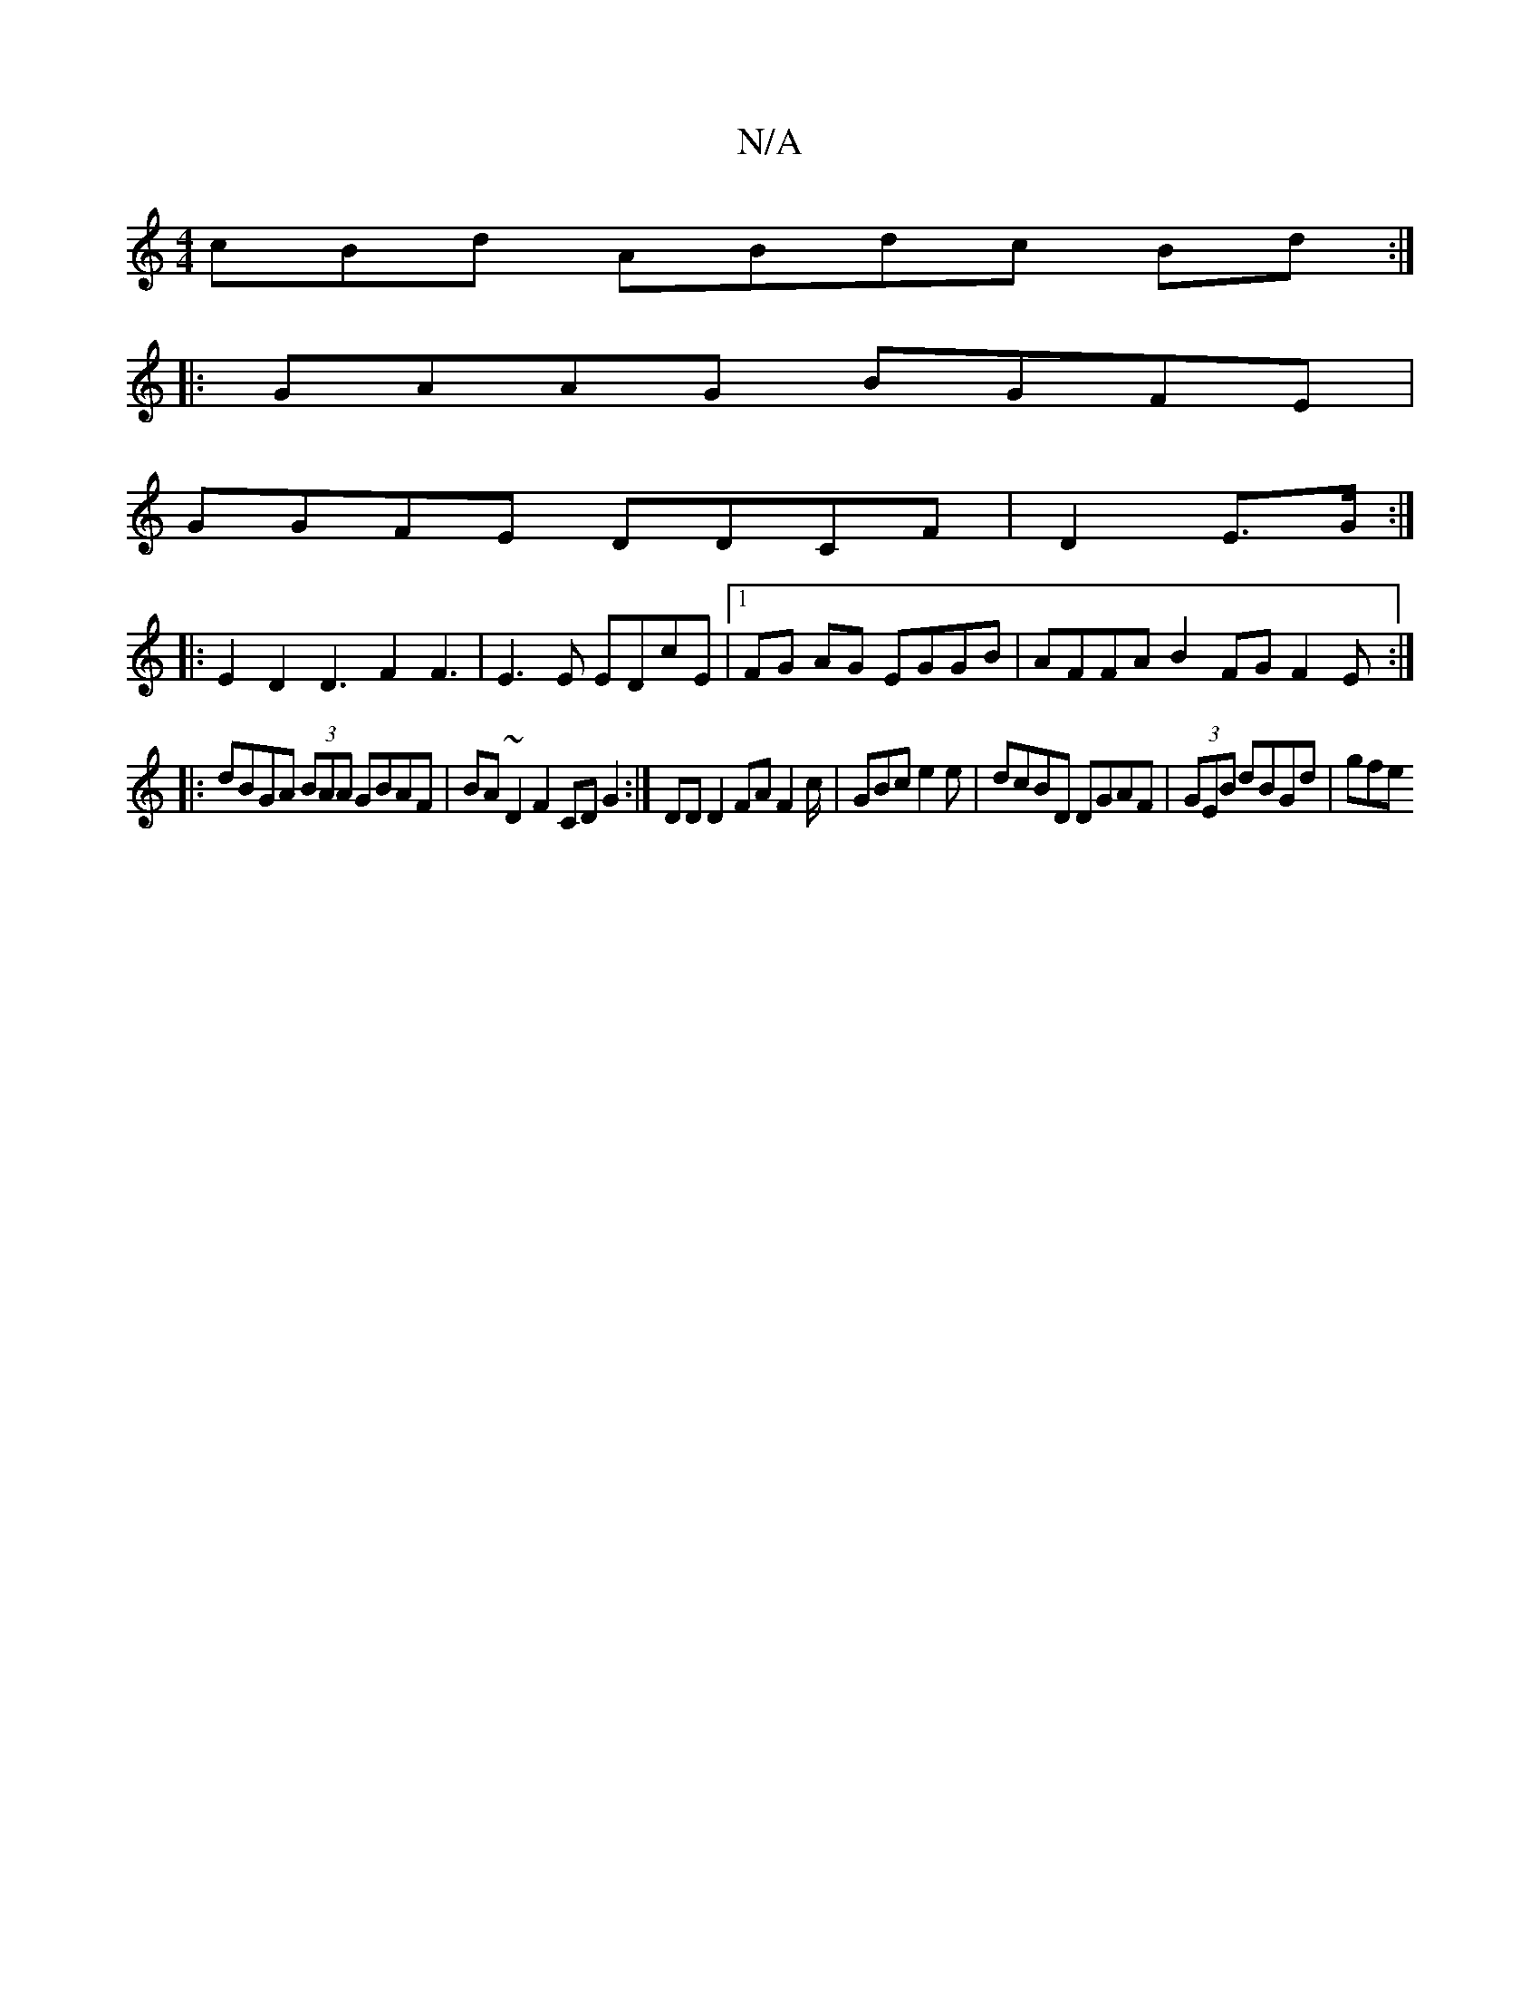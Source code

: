 X:1
T:N/A
M:4/4
R:N/A
K:Cmajor
cBd ABdc Bd:|
|:GAAG BGFE|
GGFE DDCF | D2 E3/G/ :|
|:E2D2 D3F2 F3|E3 E EDcE |1 FG AG EGGB | AFFA B2 FG F2 E:|
|: dBGA (3BAA GBAF|BA~D2 F2CD G2:|DD D2 FA F2c/2 | GBc e2 e | dcBD DGAF | (3GEB dBGd | gfe